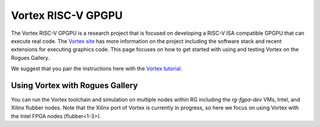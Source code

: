 ===================
Vortex RISC-V GPGPU
===================

The Vortex RISC-V GPGPU is a research project that is focused on developing a RISC-V ISA compatible GPGPU that can execute real code. The `Vortex site <https://vortex.cc.gatech.edu/>`__ has more information on the project including the software stack and recent extensions for executing graphics code. This page focuses on how to get started with using and testing Vortex on the Rogues Gallery.

We suggest that you pair the instructions here with the `Vortex tutorial <https://github.com/vortexgpgpu/vortex_tutorials>`__.

Using Vortex with Rogues Gallery
================================

You can run the Vortex toolchain and simulation on multiple nodes within RG including the `rg-fgpa-dev` VMs, Intel, and Xilinx flubber nodes. Note that the Xilinx port of Vortex is currently in progress, so here we focus on using Vortex with the Intel FPGA nodes (flubber<1-3>).
